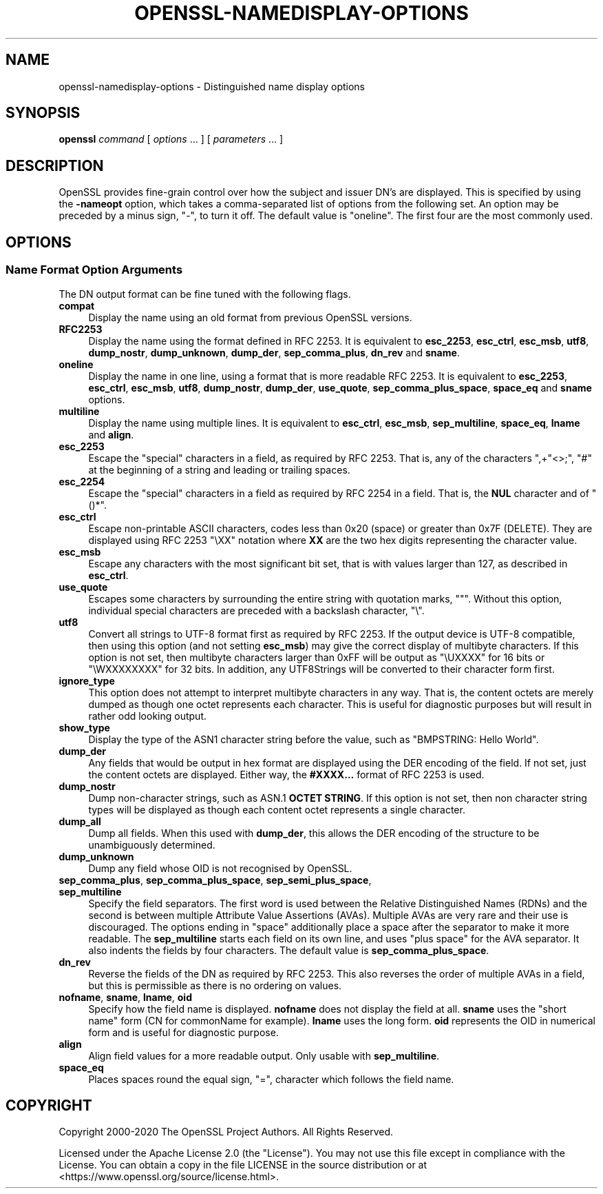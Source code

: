 .\"	$NetBSD: openssl-namedisplay-options.1,v 1.5 2024/09/08 13:08:38 christos Exp $
.\"
.\" -*- mode: troff; coding: utf-8 -*-
.\" Automatically generated by Pod::Man 5.01 (Pod::Simple 3.43)
.\"
.\" Standard preamble:
.\" ========================================================================
.de Sp \" Vertical space (when we can't use .PP)
.if t .sp .5v
.if n .sp
..
.de Vb \" Begin verbatim text
.ft CW
.nf
.ne \\$1
..
.de Ve \" End verbatim text
.ft R
.fi
..
.\" \*(C` and \*(C' are quotes in nroff, nothing in troff, for use with C<>.
.ie n \{\
.    ds C` ""
.    ds C' ""
'br\}
.el\{\
.    ds C`
.    ds C'
'br\}
.\"
.\" Escape single quotes in literal strings from groff's Unicode transform.
.ie \n(.g .ds Aq \(aq
.el       .ds Aq '
.\"
.\" If the F register is >0, we'll generate index entries on stderr for
.\" titles (.TH), headers (.SH), subsections (.SS), items (.Ip), and index
.\" entries marked with X<> in POD.  Of course, you'll have to process the
.\" output yourself in some meaningful fashion.
.\"
.\" Avoid warning from groff about undefined register 'F'.
.de IX
..
.nr rF 0
.if \n(.g .if rF .nr rF 1
.if (\n(rF:(\n(.g==0)) \{\
.    if \nF \{\
.        de IX
.        tm Index:\\$1\t\\n%\t"\\$2"
..
.        if !\nF==2 \{\
.            nr % 0
.            nr F 2
.        \}
.    \}
.\}
.rr rF
.\" ========================================================================
.\"
.IX Title "OPENSSL-NAMEDISPLAY-OPTIONS 1"
.TH OPENSSL-NAMEDISPLAY-OPTIONS 1 2024-09-03 3.0.15 OpenSSL
.\" For nroff, turn off justification.  Always turn off hyphenation; it makes
.\" way too many mistakes in technical documents.
.if n .ad l
.nh
.SH NAME
openssl\-namedisplay\-options \- Distinguished name display options
.SH SYNOPSIS
.IX Header "SYNOPSIS"
\&\fBopenssl\fR
\&\fIcommand\fR
[ \fIoptions\fR ... ]
[ \fIparameters\fR ... ]
.SH DESCRIPTION
.IX Header "DESCRIPTION"
OpenSSL provides fine-grain control over how the subject and issuer DN's are
displayed.
This is specified by using the \fB\-nameopt\fR option, which takes a
comma-separated list of options from the following set.
An option may be preceded by a minus sign, \f(CW\*(C`\-\*(C'\fR, to turn it off.
The default value is \f(CW\*(C`oneline\*(C'\fR.
The first four are the most commonly used.
.SH OPTIONS
.IX Header "OPTIONS"
.SS "Name Format Option Arguments"
.IX Subsection "Name Format Option Arguments"
The DN output format can be fine tuned with the following flags.
.IP \fBcompat\fR 4
.IX Item "compat"
Display the name using an old format from previous OpenSSL versions.
.IP \fBRFC2253\fR 4
.IX Item "RFC2253"
Display the name using the format defined in RFC 2253.
It is equivalent to \fBesc_2253\fR, \fBesc_ctrl\fR, \fBesc_msb\fR, \fButf8\fR,
\&\fBdump_nostr\fR, \fBdump_unknown\fR, \fBdump_der\fR, \fBsep_comma_plus\fR, \fBdn_rev\fR
and \fBsname\fR.
.IP \fBoneline\fR 4
.IX Item "oneline"
Display the name in one line, using a format that is more readable
RFC 2253.
It is equivalent to \fBesc_2253\fR, \fBesc_ctrl\fR, \fBesc_msb\fR, \fButf8\fR,
\&\fBdump_nostr\fR, \fBdump_der\fR, \fBuse_quote\fR, \fBsep_comma_plus_space\fR,
\&\fBspace_eq\fR and \fBsname\fR options.
.IP \fBmultiline\fR 4
.IX Item "multiline"
Display the name using multiple lines.
It is equivalent to \fBesc_ctrl\fR, \fBesc_msb\fR, \fBsep_multiline\fR, \fBspace_eq\fR,
\&\fBlname\fR and \fBalign\fR.
.IP \fBesc_2253\fR 4
.IX Item "esc_2253"
Escape the "special" characters in a field, as required by RFC 2253.
That is, any of the characters \f(CW\*(C`,+"<>;\*(C'\fR, \f(CW\*(C`#\*(C'\fR at the beginning of
a string and leading or trailing spaces.
.IP \fBesc_2254\fR 4
.IX Item "esc_2254"
Escape the "special" characters in a field as required by RFC 2254 in a field.
That is, the \fBNUL\fR character and of \f(CW\*(C`()*\*(C'\fR.
.IP \fBesc_ctrl\fR 4
.IX Item "esc_ctrl"
Escape non-printable ASCII characters, codes less than 0x20 (space)
or greater than 0x7F (DELETE). They are displayed using RFC 2253 \f(CW\*(C`\eXX\*(C'\fR
notation where \fBXX\fR are the two hex digits representing the character value.
.IP \fBesc_msb\fR 4
.IX Item "esc_msb"
Escape any characters with the most significant bit set, that is with
values larger than 127, as described in \fBesc_ctrl\fR.
.IP \fBuse_quote\fR 4
.IX Item "use_quote"
Escapes some characters by surrounding the entire string with quotation
marks, \f(CW\*(C`"\*(C'\fR.
Without this option, individual special characters are preceded with
a backslash character, \f(CW\*(C`\e\*(C'\fR.
.IP \fButf8\fR 4
.IX Item "utf8"
Convert all strings to UTF\-8 format first as required by RFC 2253.
If the output device is UTF\-8 compatible, then using this option (and
not setting \fBesc_msb\fR) may give the correct display of multibyte
characters.
If this option is not set, then multibyte characters larger than 0xFF
will be output as \f(CW\*(C`\eUXXXX\*(C'\fR for 16 bits or \f(CW\*(C`\eWXXXXXXXX\*(C'\fR for 32 bits.
In addition, any UTF8Strings will be converted to their character form first.
.IP \fBignore_type\fR 4
.IX Item "ignore_type"
This option does not attempt to interpret multibyte characters in any
way. That is, the content octets are merely dumped as though one octet
represents each character. This is useful for diagnostic purposes but
will result in rather odd looking output.
.IP \fBshow_type\fR 4
.IX Item "show_type"
Display the type of the ASN1 character string before the value,
such as \f(CW\*(C`BMPSTRING: Hello World\*(C'\fR.
.IP \fBdump_der\fR 4
.IX Item "dump_der"
Any fields that would be output in hex format are displayed using
the DER encoding of the field.
If not set, just the content octets are displayed.
Either way, the \fB#XXXX...\fR format of RFC 2253 is used.
.IP \fBdump_nostr\fR 4
.IX Item "dump_nostr"
Dump non-character strings, such as ASN.1 \fBOCTET STRING\fR.
If this option is not set, then non character string types will be displayed
as though each content octet represents a single character.
.IP \fBdump_all\fR 4
.IX Item "dump_all"
Dump all fields. When this used with \fBdump_der\fR, this allows the
DER encoding of the structure to be unambiguously determined.
.IP \fBdump_unknown\fR 4
.IX Item "dump_unknown"
Dump any field whose OID is not recognised by OpenSSL.
.IP "\fBsep_comma_plus\fR, \fBsep_comma_plus_space\fR, \fBsep_semi_plus_space\fR, \fBsep_multiline\fR" 4
.IX Item "sep_comma_plus, sep_comma_plus_space, sep_semi_plus_space, sep_multiline"
Specify the field separators. The first word is used between the
Relative Distinguished Names (RDNs) and the second is between
multiple Attribute Value Assertions (AVAs). Multiple AVAs are
very rare and their use is discouraged.
The options ending in "space" additionally place a space after the separator to make it more readable.
The \fBsep_multiline\fR starts each field on its own line, and uses "plus space"
for the AVA separator.
It also indents the fields by four characters.
The default value is \fBsep_comma_plus_space\fR.
.IP \fBdn_rev\fR 4
.IX Item "dn_rev"
Reverse the fields of the DN as required by RFC 2253.
This also reverses the order of multiple AVAs in a field, but this is
permissible as there is no ordering on values.
.IP "\fBnofname\fR, \fBsname\fR, \fBlname\fR, \fBoid\fR" 4
.IX Item "nofname, sname, lname, oid"
Specify how the field name is displayed.
\&\fBnofname\fR does not display the field at all.
\&\fBsname\fR uses the "short name" form (CN for commonName for example).
\&\fBlname\fR uses the long form.
\&\fBoid\fR represents the OID in numerical form and is useful for
diagnostic purpose.
.IP \fBalign\fR 4
.IX Item "align"
Align field values for a more readable output. Only usable with
\&\fBsep_multiline\fR.
.IP \fBspace_eq\fR 4
.IX Item "space_eq"
Places spaces round the equal sign, \f(CW\*(C`=\*(C'\fR, character which follows the field
name.
.SH COPYRIGHT
.IX Header "COPYRIGHT"
Copyright 2000\-2020 The OpenSSL Project Authors. All Rights Reserved.
.PP
Licensed under the Apache License 2.0 (the "License").  You may not use
this file except in compliance with the License.  You can obtain a copy
in the file LICENSE in the source distribution or at
<https://www.openssl.org/source/license.html>.
